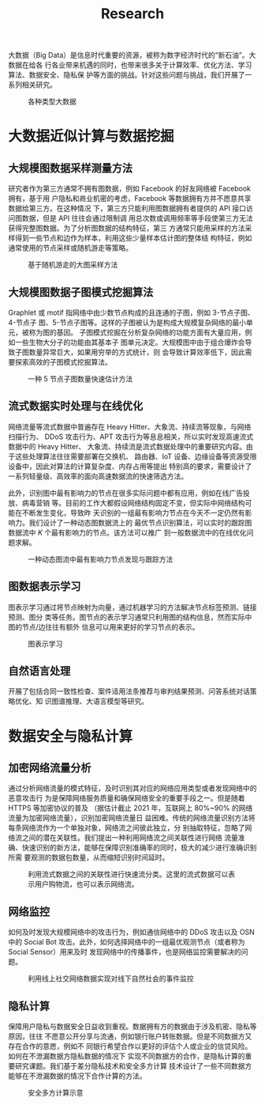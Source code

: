 #+TITLE: Research
#+URI: /research/
#+LANGUAGE: zh_cn
#+OPTIONS: toc:2

大数据（Big Data）是信息时代重要的资源，被称为数字经济时代的“新石油”。大数据在给各
行各业带来机遇的同时，也带来很多关于计算效率、优化方法、学习算法、数据安全、隐私保
护等方面的挑战。针对这些问题与挑战，我们开展了一系列相关研究。

#+CAPTION: 各种类型大数据
[[file:images/big_data.png]]


* 大数据近似计算与数据挖掘

** 大规模图数据采样测量方法

研究者作为第三方通常不拥有图数据，例如 Facebook 的好友网络被 Facebook 拥有，基于用
户隐私和商业机密的考虑，Facebook 等数据拥有方并不愿意共享数据给第三方。在这种情况
下，第三方只能利用图数据拥有者提供的 API 接口访问图数据，但是 API 往往会通过限制调
用总次数或调用频率等手段使第三方无法获得完整图数据。为了分析图数据的结构特征，第三
方通常只能用采样的方法采样得到一些节点和边作为样本，利用这些少量样本估计图的整体结
构特征，例如通常使用的节点采样或随机游走等策略。


#+CAPTION: 基于随机游走的大图采样方法
#+ATTR_HTML: :width 700px
[[file:images/random_walk_sampling.png]]


** 大规模图数据子图模式挖掘算法

Graphlet 或 motif 指网络中由少数节点构成的且连通的子图，例如 3-节点子图、4-节点子
图、5-节点子图等。这样的子图被认为是构成大规模复杂网络的最小单元，被称为图的基因。
子图模式挖掘在分析复杂网络的功能方面有大量应用，例如一些生物大分子的功能由其基本子
图单元决定。大规模图中由于组合爆炸会导致子图数量异常巨大，如果用穷举的方式统计，则
会导致计算效率低下，因此需要探索高效的子图模式挖掘算法。

#+CAPTION: 一种 5 节点子图数量快速估计方法
[[file:images/graphlets.png]]


** 流式数据实时处理与在线优化

网络流量等流式数据中普遍存在 Heavy Hitter、大象流、持续流等现象，与网络扫描行为、
DDoS 攻击行为、APT 攻击行为等息息相关，所以实时发现高速流式数据中的 Heavy Hitter、
大象流、持续流是流式数据处理中的重要研究内容。由于这些处理算法往往需要部署在交换机、
路由器、IoT 设备、边缘设备等资源受限设备中，因此对算法的计算复杂度、内存占用等提出
特别高的要求，需要设计了一系列轻量级、高效率的面向高速数据流的快速筛选方法。

此外，识别图中最有影响力的节点在很多实际问题中都有应用，例如在线广告投放、病毒营销
等。目前的工作大都假设网络结构固定不变，但实际中网络结构可能在不断发生变化，导致昨
天识别的一组最有影响力节点在今天不一定仍然有影响力。我们设计了一种动态图数据流上的
最优节点识别算法，可以实时的跟踪图数据流中 /K/ 个最有影响力的节点。该方法可以推广
到一般数据流中的在线优化问题求解。


#+CAPTION: 一种动态图流中最有影响力节点发现与跟踪方法
[[file:images/SSO_inf.png]]


** 图数据表示学习
图表示学习通过将节点映射为向量，通过机器学习的方法解决节点标签预测、链接预测、图分
类等任务。图节点的表示学习通常只利用图的结构信息，然而实际中图的节点/边往往有额外
信息可以用来更好的学习节点的表示。

#+CAPTION: 图表示学习
[[file:images/graph_learning.png]]


** 自然语言处理

开展了包括合同一致性检查、案件适用法条推荐与审判结果预测、问答系统对话策略优化、知
识图谱推理、大语言模型等研究。


* 数据安全与隐私计算

** 加密网络流量分析
通过分析网络流量的模式特征，及时识别其对应的网络应用类型或者发现网络中的恶意攻击行
为是保障网络服务质量和确保网络安全的重要手段之一。但是随着 HTTPS 等加密协议的普及
（据估计截止 2021 年，互联网上 80%~90% 的网络流量为加密网络流量），识别加密网络流量日
益困难。传统的网络流量识别方法将每条网络流作为一个单独对象，网络流之间彼此独立，分
别抽取特征，忽略了网络流之间的潜在关联性。我们提出一种利用网络流之间关联性进行网络
流量准确、快速识别的新方法，能够在保障识别准确率的同时，极大的减少进行准确识别所需
要观测的数据包数量，从而缩短识别时间延时。

#+CAPTION: 利用流式数据之间的关联性进行快速流分类。这里的流式数据可以表示用户购物流，也可以表示网络流。
#+ATTR_HTML: :width 600px
[[file:images/tangled_flow.png]]


** 网络监控
如何及时发现大规模网络中的攻击行为，例如通信网络中的 DDoS 攻击以及 OSN 中的 Social
Bot 攻击。此外，如何选择网络中的一组最优观测节点（或者称为 Social Sensor）用来及时
发现网络中的传播事件，也是网络监控需要解决的问题。

#+CAPTION: 利用线上社交网络数据实现对线下自然社会的事件监控
#+ATTR_HTML: :width 700px
[[file:images/monitoring.png]]


** 隐私计算
保障用户隐私与数据安全日益收到重视。数据拥有方的数据由于涉及机密、隐私等原因，往往
不愿意公开分享与流通，例如银行账户转账数据。但是不同数据方又存在合作的意愿，例如不
同银行希望合作以更好的评估个人或企业的信贷风险。如何在不泄漏数据方隐私数据的情况下
实现不同数据方的合作，是隐私计算的重要研究课题。我们基于差分隐私技术和安全多方计算
技术设计了一些不同数据方能够在不泄漏数据的情况下合作计算的方法。

#+CAPTION: 安全多方计算示意
#+ATTR_HTML: :width 700px
[[file:images/MPC.png]]
